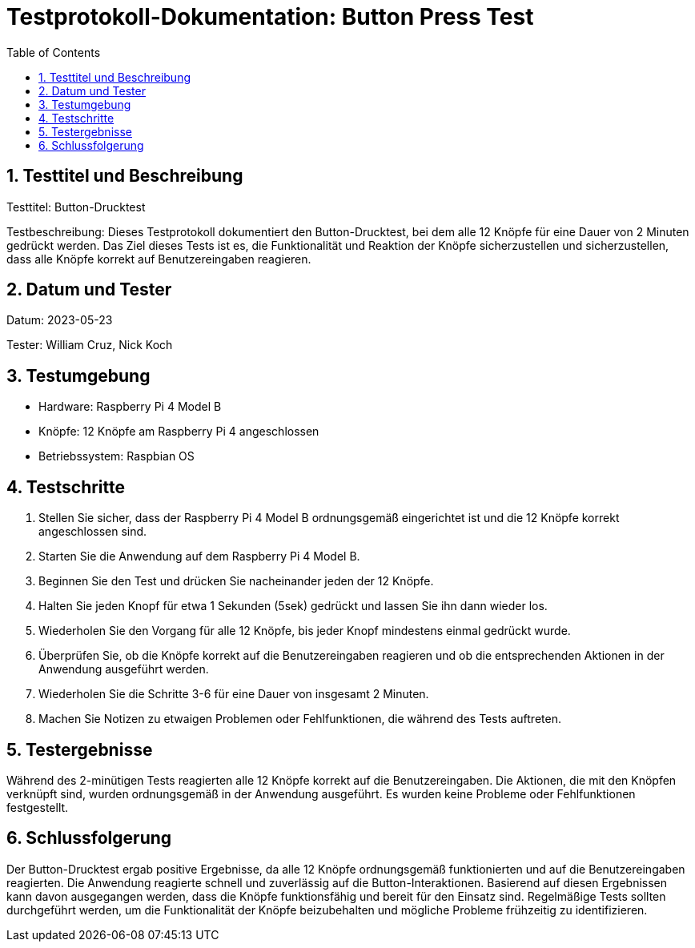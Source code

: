 = Testprotokoll-Dokumentation: Button Press Test
:toc: left
:doctype: book
:sectnums:
:icons: font
:source-highlighter: rouge
:numbered:

== Testtitel und Beschreibung

Testtitel: Button-Drucktest

Testbeschreibung:
Dieses Testprotokoll dokumentiert den Button-Drucktest, bei dem alle 12 Knöpfe für eine Dauer von 2 Minuten gedrückt werden. Das Ziel dieses Tests ist es, die Funktionalität und Reaktion der Knöpfe sicherzustellen und sicherzustellen, dass alle Knöpfe korrekt auf Benutzereingaben reagieren.

== Datum und Tester

Datum: 2023-05-23

Tester: William Cruz, Nick Koch

== Testumgebung

* Hardware: Raspberry Pi 4 Model B
* Knöpfe: 12 Knöpfe am Raspberry Pi 4 angeschlossen
* Betriebssystem: Raspbian OS

== Testschritte

1. Stellen Sie sicher, dass der Raspberry Pi 4 Model B ordnungsgemäß eingerichtet ist und die 12 Knöpfe korrekt angeschlossen sind.
2. Starten Sie die Anwendung auf dem Raspberry Pi 4 Model B.
3. Beginnen Sie den Test und drücken Sie nacheinander jeden der 12 Knöpfe.
4. Halten Sie jeden Knopf für etwa 1 Sekunden (5sek) gedrückt und lassen Sie ihn dann wieder los.
5. Wiederholen Sie den Vorgang für alle 12 Knöpfe, bis jeder Knopf mindestens einmal gedrückt wurde.
6. Überprüfen Sie, ob die Knöpfe korrekt auf die Benutzereingaben reagieren und ob die entsprechenden Aktionen in der Anwendung ausgeführt werden.
7. Wiederholen Sie die Schritte 3-6 für eine Dauer von insgesamt 2 Minuten.
8. Machen Sie Notizen zu etwaigen Problemen oder Fehlfunktionen, die während des Tests auftreten.

== Testergebnisse

Während des 2-minütigen Tests reagierten alle 12 Knöpfe korrekt auf die Benutzereingaben. Die Aktionen, die mit den Knöpfen verknüpft sind, wurden ordnungsgemäß in der Anwendung ausgeführt. Es wurden keine Probleme oder Fehlfunktionen festgestellt.

== Schlussfolgerung

Der Button-Drucktest ergab positive Ergebnisse, da alle 12 Knöpfe ordnungsgemäß funktionierten und auf die Benutzereingaben reagierten. Die Anwendung reagierte schnell und zuverlässig auf die Button-Interaktionen. Basierend auf diesen Ergebnissen kann davon ausgegangen werden, dass die Knöpfe funktionsfähig und bereit für den Einsatz sind. Regelmäßige Tests sollten durchgeführt werden, um die Funktionalität der Knöpfe beizubehalten und mögliche Probleme frühzeitig zu identifizieren.